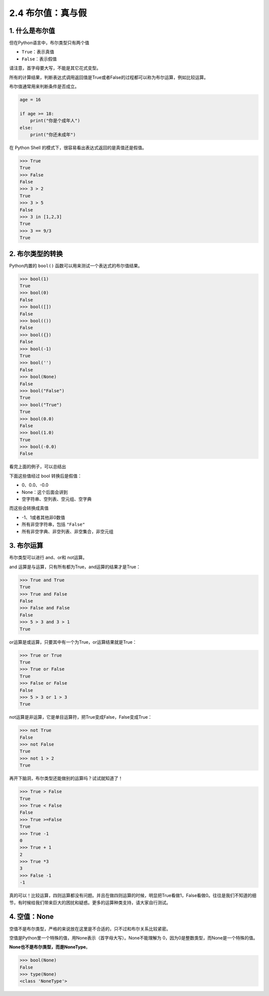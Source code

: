 2.4 布尔值：真与假
==================

1. 什么是布尔值
---------------

但在Python语言中，布尔类型只有两个值

-  ``True``\ ：表示真值
-  ``False``\ ：表示假值

请注意，首字母要大写，不能是其它花式变型。

所有的计算结果，判断表达式调用返回值是True或者False的过程都可以称为布尔运算，例如比较运算。

布尔值通常用来判断条件是否成立。

.. code:: python

   age = 16

   if age >= 18:
       print("你是个成年人")
   else:
       print("你还未成年")

在 Python Shell 的模式下，很容易看出表达式返回的是真值还是假值。

.. code:: python

   >>> True
   True
   >>> False
   False
   >>> 3 > 2
   True
   >>> 3 > 5
   False
   >>> 3 in [1,2,3]
   True
   >>> 3 == 9/3
   True

2. 布尔类型的转换
-----------------

Python内置的 ``bool()`` 函数可以用来测试一个表达式的布尔值结果。

.. code:: python

   >>> bool(1)
   True
   >>> bool(0)
   False
   >>> bool([])
   False
   >>> bool(())
   False
   >>> bool({})
   False
   >>> bool(-1)
   True
   >>> bool('')
   False
   >>> bool(None)
   False
   >>> bool("False")
   True
   >>> bool("True")
   True
   >>> bool(0.0)
   False
   >>> bool(1.0)
   True
   >>> bool(-0.0)
   False

看完上面的例子，可以总结出

下面这些值经过 bool 转换后是假值：

-  0、0.0、-0.0
-  None：这个后面会讲到
-  空字符串、空列表、空元组、空字典

而这些会转换成真值

-  -1、1或者其他非0数值
-  所有非空字符串，包括 ``"False"``
-  所有非空字典、非空列表、非空集合，非空元组

3. 布尔运算
-----------

布尔类型可以进行 and、or和 not运算。

and 运算是与运算，只有所有都为True，and运算的结果才是True：

.. code:: python

   >>> True and True
   True
   >>> True and False
   False
   >>> False and False
   False
   >>> 5 > 3 and 3 > 1
   True

or运算是或运算，只要其中有一个为True，or运算结果就是True：

.. code:: python

   >>> True or True
   True
   >>> True or False
   True
   >>> False or False
   False
   >>> 5 > 3 or 1 > 3
   True

not运算是非运算，它是单目运算符，把True变成False，False变成True：

.. code:: python

   >>> not True
   False
   >>> not False
   True
   >>> not 1 > 2
   True

再开下脑洞，布尔类型还能做别的运算吗？试试就知道了！

.. code:: python

   >>> True > False
   True
   >>> True < False
   False
   >>> True >=False
   True
   >>> True -1
   0
   >>> True + 1
   2
   >>> True *3
   3
   >>> False -1
   -1

真的可以！比较运算，四则运算都没有问题。并且在做四则运算的时候，明显把True看做1，False看做0。往往是我们不知道的细节，有时候给我们带来巨大的困扰和疑惑。更多的运算种类支持，请大家自行测试。

4. 空值：None
-------------

空值不是布尔类型，严格的来说放在这里是不合适的，只不过和布尔关系比较紧密。

空值是Python里一个特殊的值，用None表示（首字母大写）。None不能理解为
0，因为0是整数类型，而None是一个特殊的值。

**None也不是布尔类型，而是NoneType**\ 。

.. code:: python

   >>> bool(None)
   False
   >>> type(None)
   <class 'NoneType'>
